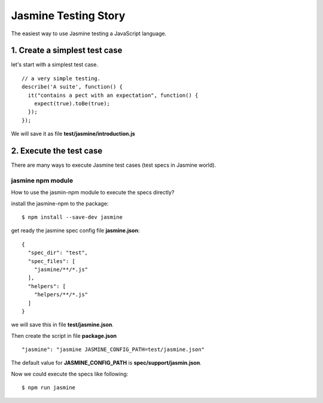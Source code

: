Jasmine Testing Story
=====================

The easiest way to use Jasmine testing a JavaScript language.

1. Create a simplest test case
-------------------------------

let's start with a simplest test case.
::

  // a very simple testing.
  describe('A suite', function() {
    it("contains a pect with an expectation", function() {
      expect(true).toBe(true);
    });
  });

We will save it as file **test/jasmine/introduction.js**

2. Execute the test case
------------------------

There are many ways to execute Jasmine test cases
(test specs in Jasmine world).

jasmine npm module
~~~~~~~~~~~~~~~~~~

How to use the jasmin-npm module to execute the specs directly?

install the jasmine-npm to the package::

  $ npm install --save-dev jasmine

get ready the jasmine spec config file **jasmine.json**::

  {
    "spec_dir": "test",
    "spec_files": [
      "jasmine/**/*.js"
    ],
    "helpers": [
      "helpers/**/*.js"
    ]
  }

we will save this in file **test/jasmine.json**.

Then create the script in file **package.json**
::

  "jasmine": "jasmine JASMINE_CONFIG_PATH=test/jasmine.json"

The default value for **JASMINE_CONFIG_PATH** is
**spec/support/jasmin.json**.

Now we could execute the specs like following::

  $ npm run jasmine
